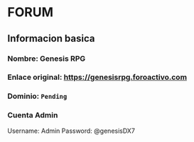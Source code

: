 * FORUM

** Informacion basica
*** Nombre: Genesis RPG
*** Enlace original: [[./forum/forum.url][https://genesisrpg.foroactivo.com]]
*** Dominio: ~Pending~
*** Cuenta Admin 
    Username: Admin
    Password: @genesisDX7
